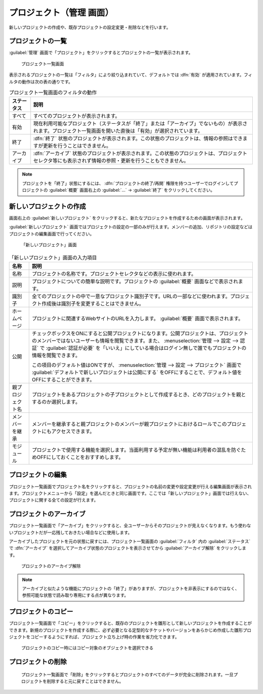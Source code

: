 プロジェクト（管理 画面）
--------------------------

新しいプロジェクトの作成や、既存プロジェクトの設定変更・削除などを行います。

プロジェクトの一覧
******************

:guilabel:`管理` 画面で「プロジェクト」をクリックするとプロジェクトの一覧が表示されます。

.. figure:: ../images/admin-projects.png

    プロジェクト一覧画面


表示されるプロジェクトの一覧は「フィルタ」により絞り込まれていて、デフォルトでは :dfn:`有効` が適用されています。フィルタの動作は次の表の通りです。

.. list-table:: プロジェクト一覧画面のフィルタの動作
    :header-rows: 1

    * - ステータス
      - 説明

    * - すべて
      - すべてのプロジェクトが表示されます。

    * - 有効
      - 現在利用可能なプロジェクト（ステータスが「終了」または「アーカイブ」でないもの）が表示されます。プロジェクト一覧画面を開いた直後は「有効」が選択されています。

    * - 終了
      - :dfn:`終了` 状態のプロジェクトが表示されます。この状態のプロジェクトは、情報の参照はできますが更新を行うことはできません。

    * - アーカイブ
      - :dfn:`アーカイブ` 状態のプロジェクトが表示されます。この状態のプロジェクトは、プロジェクトセレクタ等にも表示されず情報の参照・更新を行うこともできません。

.. note::
    プロジェクトを「終了」状態にするには、 :dfn:`プロジェクトの終了/再開` 権限を持つユーザーでログインしてプロジェクトの :guilabel:`概要` 画面右上の :guilabel:`…` → :guilabel:`終了` をクリックしてください。


新しいプロジェクトの作成
************************

画面右上の :guilabel:`新しいプロジェクト` をクリックすると、新たなプロジェクトを作成するための画面が表示されます。

:guilabel:`新しいプロジェクト` 画面ではプロジェクトの設定の一部のみが行えます。メンバーの追加、リポジトリの設定などはプロジェクトの編集画面で行ってください。

.. figure:: ../images/projects-new.png

    「新しいプロジェクト」画面


.. list-table:: 「新しいプロジェクト」画面の入力項目
  :header-rows: 1

  * - 名称
    - 説明

  * - 名称
    - プロジェクトの名称です。プロジェクトセレクタなどの表示に使われます。

  * - 説明
    - プロジェクトについての簡単な説明です。プロジェクトの :guilabel:`概要` 画面などで表示されます。

  * - 識別子
    - 全てのプロジェクトの中で一意なプロジェクト識別子です。URLの一部などに使われます。プロジェクト作成後は識別子を変更することはできません。

  * - ホームページ
    - プロジェクトに関連するWebサイトのURLを入力します。 :guilabel:`概要` 画面で表示されます。

  * - 公開
    - チェックボックスをONにすると公開プロジェクトになります。公開プロジェクトは、プロジェクトのメンバーではないユーザーも情報を閲覧できます。また、 :menuselection:`管理 --> 設定 --> 認証` で :guilabel:`認証が必要` を「いいえ」にしている場合はログイン無しで誰でもプロジェクトの情報を閲覧できます。

      この項目のデフォルト値はONですが、 :menuselection:`管理 --> 設定 --> プロジェクト` 画面で :guilabel:`デフォルトで新しいプロジェクトは公開にする` をOFFにすることで、デフォルト値をOFFにすることができます。

  * - 親プロジェクト名
    - プロジェクトをあるプロジェクトの子プロジェクトとして作成するとき、どのプロジェクトを親とするのか選択します。

  * - メンバーを継承
    - メンバーを継承すると親プロジェクトのメンバーが親プロジェクトにおけるロールでこのプロジェクトにもアクセスできます。

  * - モジュール
    - プロジェクトで使用する機能を選択します。当面利用する予定が無い機能は利用者の混乱を防ぐためOFFにしておくことをおすすめします。


プロジェクトの編集
******************

プロジェクト一覧画面でプロジェクト名をクリックすると、プロジェクトの名前の変更や設定変更が行える編集画面が表示されます。プロジェクトメニューから「設定」を選んだときと同じ画面です。ここでは「新しいプロジェクト」画面では行えない、プロジェクトに関する全ての設定が行えます。


プロジェクトのアーカイブ
************************

プロジェクト一覧画面で「アーカイブ」をクリックすると、全ユーザーからそのプロジェクトが見えなくなります。もう使わないプロジェクトだが一応残しておきたい場合などに使用します。

アーカイブしたプロジェクトを元の状態に戻すには、プロジェクト一覧画面の :guilabel:`フィルタ` 内の :guilabel:`ステータス` で :dfn:`アーカイブ` を選択してアーカイブ状態のプロジェクトを表示させてから :guilabel:`アーカイブ解除` をクリックします。

.. figure:: ../images/unarchive-project.png

    プロジェクトのアーカイブ解除

.. note::
    アーカイブと似たような機能にプロジェクトの「終了」がありますが、プロジェクトを非表示にするのではなく、参照可能な状態で読み取り専用にする点が異なります。


プロジェクトのコピー
********************

プロジェクト一覧画面で「コピー」をクリックすると、既存のプロジェクトを雛形として新しいプロジェクトを作成することができます。新規のプロジェクトを作成する際に、必ず必要となる定型的なチケットやバージョンをあらかじめ作成した雛形プロジェクトをコピーするようにすれば、プロジェクト立ち上げ時の作業を省力化できます。

.. figure:: ../images/projects-copy.png

    プロジェクトのコピー時にはコピー対象のオブジェクトを選択できる

プロジェクトの削除
********************

	プロジェクト一覧画面で「削除」をクリックするとプロジェクトのすべてのデータが完全に削除されます。一旦プロジェクトを削除すると元に戻すことはできません。
